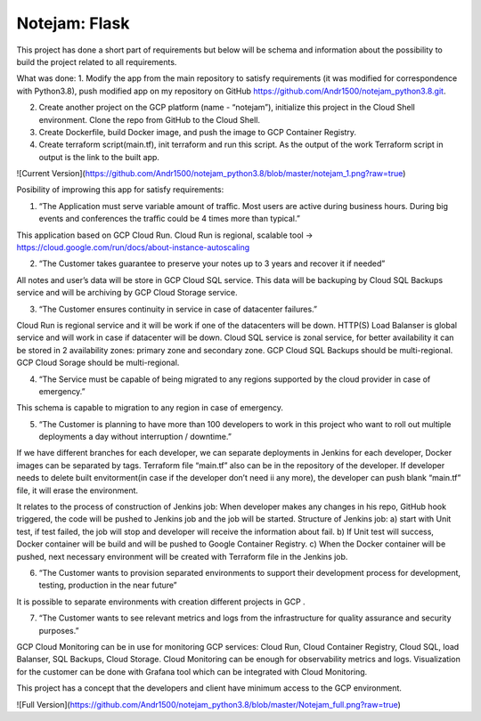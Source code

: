 **************
Notejam: Flask
**************


This project has done a short part of requirements but below will be schema and information about the possibility to build the project related to all requirements.

What was done:
1. Modify the app from the main repository to satisfy requirements (it was modified for correspondence with Python3.8), push modified app on my repository on GitHub https://github.com/Andr1500/notejam_python3.8.git.

2. Create another project on the GCP platform (name - “notejam”), initialize this project in the Cloud Shell environment. Clone the repo from GitHub to the Cloud Shell.

3. Create Dockerfile, build Docker image, and push the image to GCP Container Registry.

4. Create terraform script(main.tf), init terraform and run this script. As the output of the work Terraform script in output is the link to the built app.

![Current Version](https://github.com/Andr1500/notejam_python3.8/blob/master/notejam_1.png?raw=true)

Posibility of improwing this app for satisfy requirements:

1. “The Application must serve variable amount of traﬃc. Most users are active during business hours. During big events and conferences the traﬃc could be 4 times more than typical.”

This application based on GCP Cloud Run. Cloud Run is regional, scalable tool  → https://cloud.google.com/run/docs/about-instance-autoscaling

2. “The Customer takes guarantee to preserve your notes up to 3 years and recover it if needed”

All notes and user’s data will be store in GCP Cloud SQL service. This data will be backuping by Cloud SQL Backups service and will be archiving by GCP Cloud Storage service.

3. “The Customer ensures continuity in service in case of datacenter failures.”

Cloud Run is regional service and it will be work if one of the datacenters will be down. HTTP(S) Load Balanser is global service and will work in  case if datacenter will be down. Cloud SQL service is zonal service, for better availability it can be stored in 2 availability zones: primary zone and secondary zone. GCP Cloud SQL Backups should be multi-regional. GCP Cloud Sorage should be multi-regional.

4. “The Service must be capable of being migrated to any regions supported by the cloud provider in case of emergency.”

This schema is capable to migration to any region in case of emergency. 

5. “The Customer is planning to have more than 100 developers to work in this project who want to roll out multiple deployments a day without interruption / downtime.”

If we have different branches for each developer, we can separate deployments in Jenkins for each developer, Docker images can be separated by tags. Terraform file “main.tf” also can be in the repository of the developer. If developer needs to delete built envitorment(in case if the developer don’t need ii any more), the developer can push blank “main.tf” file, it will erase the environment. 

It relates to the process of construction of Jenkins job: 
When developer makes any changes in his repo, GitHub hook triggered, the code will be pushed to Jenkins job and the job will be started. Structure of  Jenkins job: 
a) start with Unit test, if test failed, the job will stop and developer will receive the information about fail.
b) If Unit test will success, Docker container will be build and will be pushed to Google Container Registry.
c) When the Docker container will be pushed, next necessary environment will be created with Terraform file in the Jenkins job.

6. “The Customer wants to provision separated environments to support their development process for development, testing, production in the near future”

It is possible to separate environments with creation different projects in GCP .

7. “The Customer wants to see relevant metrics and logs from the infrastructure for quality assurance and security purposes.”

GCP Cloud Monitoring can be in use for monitoring GCP services: Cloud Run, Cloud Container Registry, Cloud SQL, load Balanser, SQL Backups, Cloud Storage. Cloud Monitoring can be enough for observability metrics and logs. Visualization for the customer can be done with Grafana tool which can be integrated with Cloud Monitoring.

This project has a concept that the developers and client have minimum access to the GCP environment.

![Full Version](https://github.com/Andr1500/notejam_python3.8/blob/master/Notejam_full.png?raw=true)



















